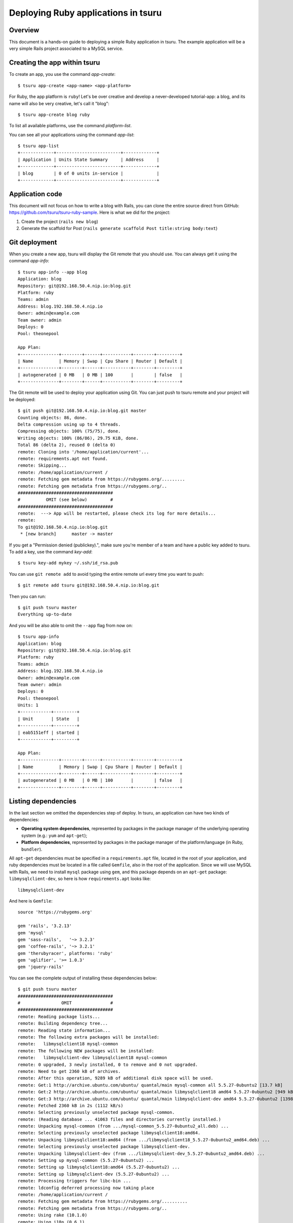 .. Copyright 2015 tsuru authors. All rights reserved.
   Use of this source code is governed by a BSD-style
   license that can be found in the LICENSE file.

++++++++++++++++++++++++++++++++++++
Deploying Ruby applications in tsuru
++++++++++++++++++++++++++++++++++++

Overview
========

This document is a hands-on guide to deploying a simple Ruby application in
tsuru. The example application will be a very simple Rails project associated
to a MySQL service.

Creating the app within tsuru
=============================

To create an app, you use the command `app-create`:

.. highlight:: bash

::

    $ tsuru app-create <app-name> <app-platform>

For Ruby, the app platform is ``ruby``! Let's be over creative and develop a
never-developed tutorial-app: a blog, and its name will also be very creative,
let's call it "blog":

.. highlight:: bash

::

    $ tsuru app-create blog ruby

To list all available platforms, use the command `platform-list`.

You can see all your applications using the command `app-list`:

.. highlight:: bash

::

    $ tsuru app-list
    +-------------+-------------------------+-------------+
    | Application | Units State Summary     | Address     |
    +-------------+-------------------------+-------------+
    | blog        | 0 of 0 units in-service |             |
    +-------------+-------------------------+-------------+

Application code
================

This document will not focus on how to write a blog with Rails, you can clone
the entire source direct from GitHub:
https://github.com/tsuru/tsuru-ruby-sample. Here is what we did for the
project:

#. Create the project (``rails new blog``)
#. Generate the scaffold for Post (``rails generate scaffold Post title:string body:text``)

Git deployment
==============

When you create a new app, tsuru will display the Git remote that you should
use. You can always get it using the command `app-info`:

.. highlight:: bash

::

    $ tsuru app-info --app blog
    Application: blog
    Repository: git@192.168.50.4.nip.io:blog.git
    Platform: ruby
    Teams: admin
    Address: blog.192.168.50.4.nip.io
    Owner: admin@example.com
    Team owner: admin
    Deploys: 0
    Pool: theonepool

    App Plan:
    +---------------+--------+------+-----------+--------+---------+
    | Name          | Memory | Swap | Cpu Share | Router | Default |
    +---------------+--------+------+-----------+--------+---------+
    | autogenerated | 0 MB   | 0 MB | 100       |        | false   |
    +---------------+--------+------+-----------+--------+---------+

The Git remote will be used to deploy your application using Git. You can just
push to tsuru remote and your project will be deployed:

.. highlight:: bash

::

    $ git push git@192.168.50.4.nip.io:blog.git master
    Counting objects: 86, done.
    Delta compression using up to 4 threads.
    Compressing objects: 100% (75/75), done.
    Writing objects: 100% (86/86), 29.75 KiB, done.
    Total 86 (delta 2), reused 0 (delta 0)
    remote: Cloning into '/home/application/current'...
    remote: requirements.apt not found.
    remote: Skipping...
    remote: /home/application/current /
    remote: Fetching gem metadata from https://rubygems.org/.........
    remote: Fetching gem metadata from https://rubygems.org/..
    #####################################
    #          OMIT (see below)         #
    #####################################
    remote:  ---> App will be restarted, please check its log for more details...
    remote:
    To git@192.168.50.4.nip.io:blog.git
     * [new branch]      master -> master

If you get a "Permission denied (publickey).", make sure you're member of a
team and have a public key added to tsuru. To add a key, use the command `key-add`:

.. highlight:: bash

::

    $ tsuru key-add mykey ~/.ssh/id_rsa.pub

You can use ``git remote add`` to avoid typing the entire remote url every time
you want to push:

.. highlight:: bash

::

    $ git remote add tsuru git@192.168.50.4.nip.io:blog.git

Then you can run:

.. highlight:: bash

::

    $ git push tsuru master
    Everything up-to-date

And you will be also able to omit the ``--app`` flag from now on:

.. highlight:: bash

::

    $ tsuru app-info
    Application: blog
    Repository: git@192.168.50.4.nip.io:blog.git
    Platform: ruby
    Teams: admin
    Address: blog.192.168.50.4.nip.io
    Owner: admin@example.com
    Team owner: admin
    Deploys: 0
    Pool: theonepool
    Units: 1
    +------------+---------+
    | Unit       | State   |
    +------------+---------+
    | eab5151eff | started |
    +------------+---------+

    App Plan:
    +---------------+--------+------+-----------+--------+---------+
    | Name          | Memory | Swap | Cpu Share | Router | Default |
    +---------------+--------+------+-----------+--------+---------+
    | autogenerated | 0 MB   | 0 MB | 100       |        | false   |
    +---------------+--------+------+-----------+--------+---------+

Listing dependencies
====================

In the last section we omitted the dependencies step of deploy. In tsuru, an
application can have two kinds of dependencies:

* **Operating system dependencies**, represented by packages in the package manager
  of the underlying operating system (e.g.: ``yum`` and ``apt-get``);
* **Platform dependencies**, represented by packages in the package manager of the
  platform/language (in Ruby, ``bundler``).

All ``apt-get`` dependencies must be specified in a ``requirements.apt`` file,
located in the root of your application, and ruby dependencies must be located
in a file called ``Gemfile``, also in the root of the application.  Since we
will use MySQL with Rails, we need to install ``mysql`` package using ``gem``,
and this package depends on an ``apt-get`` package: ``libmysqlclient-dev``, so
here is how ``requirements.apt`` looks like:

.. highlight:: text

::

    libmysqlclient-dev

And here is ``Gemfile``:

.. highlight:: ruby

::

    source 'https://rubygems.org'

    gem 'rails', '3.2.13'
    gem 'mysql'
    gem 'sass-rails',   '~> 3.2.3'
    gem 'coffee-rails', '~> 3.2.1'
    gem 'therubyracer', platforms: 'ruby'
    gem 'uglifier', '>= 1.0.3'
    gem 'jquery-rails'

You can see the complete output of installing these dependencies below:

.. highlight:: bash

::

    $ git push tsuru master
    #####################################
    #                OMIT               #
    #####################################
    remote: Reading package lists...
    remote: Building dependency tree...
    remote: Reading state information...
    remote: The following extra packages will be installed:
    remote:   libmysqlclient18 mysql-common
    remote: The following NEW packages will be installed:
    remote:   libmysqlclient-dev libmysqlclient18 mysql-common
    remote: 0 upgraded, 3 newly installed, 0 to remove and 0 not upgraded.
    remote: Need to get 2360 kB of archives.
    remote: After this operation, 9289 kB of additional disk space will be used.
    remote: Get:1 http://archive.ubuntu.com/ubuntu/ quantal/main mysql-common all 5.5.27-0ubuntu2 [13.7 kB]
    remote: Get:2 http://archive.ubuntu.com/ubuntu/ quantal/main libmysqlclient18 amd64 5.5.27-0ubuntu2 [949 kB]
    remote: Get:3 http://archive.ubuntu.com/ubuntu/ quantal/main libmysqlclient-dev amd64 5.5.27-0ubuntu2 [1398 kB]
    remote: Fetched 2360 kB in 2s (1112 kB/s)
    remote: Selecting previously unselected package mysql-common.
    remote: (Reading database ... 41063 files and directories currently installed.)
    remote: Unpacking mysql-common (from .../mysql-common_5.5.27-0ubuntu2_all.deb) ...
    remote: Selecting previously unselected package libmysqlclient18:amd64.
    remote: Unpacking libmysqlclient18:amd64 (from .../libmysqlclient18_5.5.27-0ubuntu2_amd64.deb) ...
    remote: Selecting previously unselected package libmysqlclient-dev.
    remote: Unpacking libmysqlclient-dev (from .../libmysqlclient-dev_5.5.27-0ubuntu2_amd64.deb) ...
    remote: Setting up mysql-common (5.5.27-0ubuntu2) ...
    remote: Setting up libmysqlclient18:amd64 (5.5.27-0ubuntu2) ...
    remote: Setting up libmysqlclient-dev (5.5.27-0ubuntu2) ...
    remote: Processing triggers for libc-bin ...
    remote: ldconfig deferred processing now taking place
    remote: /home/application/current /
    remote: Fetching gem metadata from https://rubygems.org/..........
    remote: Fetching gem metadata from https://rubygems.org/..
    remote: Using rake (10.1.0)
    remote: Using i18n (0.6.1)
    remote: Using multi_json (1.7.8)
    remote: Using activesupport (3.2.13)
    remote: Using builder (3.0.4)
    remote: Using activemodel (3.2.13)
    remote: Using erubis (2.7.0)
    remote: Using journey (1.0.4)
    remote: Using rack (1.4.5)
    remote: Using rack-cache (1.2)
    remote: Using rack-test (0.6.2)
    remote: Using hike (1.2.3)
    remote: Using tilt (1.4.1)
    remote: Using sprockets (2.2.2)
    remote: Using actionpack (3.2.13)
    remote: Using mime-types (1.23)
    remote: Using polyglot (0.3.3)
    remote: Using treetop (1.4.14)
    remote: Using mail (2.5.4)
    remote: Using actionmailer (3.2.13)
    remote: Using arel (3.0.2)
    remote: Using tzinfo (0.3.37)
    remote: Using activerecord (3.2.13)
    remote: Using activeresource (3.2.13)
    remote: Using coffee-script-source (1.6.3)
    remote: Using execjs (1.4.0)
    remote: Using coffee-script (2.2.0)
    remote: Using rack-ssl (1.3.3)
    remote: Using json (1.8.0)
    remote: Using rdoc (3.12.2)
    remote: Using thor (0.18.1)
    remote: Using railties (3.2.13)
    remote: Using coffee-rails (3.2.2)
    remote: Using jquery-rails (3.0.4)
    remote: Installing libv8 (3.11.8.17)
    remote: Installing mysql (2.9.1)
    remote: Using bundler (1.3.5)
    remote: Using rails (3.2.13)
    remote: Installing ref (1.0.5)
    remote: Using sass (3.2.10)
    remote: Using sass-rails (3.2.6)
    remote: Installing therubyracer (0.11.4)
    remote: Installing uglifier (2.1.2)
    remote: Your bundle is complete!
    remote: Gems in the groups test and development were not installed.
    remote: It was installed into ./vendor/bundle
    #####################################
    #                OMIT               #
    #####################################
    To git@192.168.50.4.nip.io:blog.git
       9515685..d67c3cd  master -> master

Running the application
=======================

As you can see, in the deploy output there is a step described as "Restarting
your app". In this step, tsuru will restart your app if it's running, or start
it if it's not. But how does tsuru start an application? That's very simple, it
uses a Procfile (a concept stolen from Foreman). In this Procfile, you describe
how your application should be started. Here is how the Procfile should look like:

.. highlight:: text

::

    web: bundle exec rails server -p $PORT -e production

Now we commit the file and push the changes to tsuru Git server, running
another deploy:

.. highlight:: bash

::

    $ git add Procfile
    $ git commit -m "Procfile: added file"
    $ git push tsuru master
    #####################################
    #                OMIT               #
    #####################################
    remote:  ---> App will be restarted, please check its log for more details...
    remote:
    To git@192.168.50.4.nip.io:blog.git
       d67c3cd..f2a5d2d  master -> master

Now that the app is deployed, you can access it from your browser, getting the
IP or host listed in ``app-list`` and opening it. For example,
in the list below:

::

    $ tsuru app-list
    +-------------+-------------------------+---------------------+
    | Application | Units State Summary     | Address             |
    +-------------+-------------------------+---------------------+
    | blog        | 1 of 1 units in-service | blog.cloud.tsuru.io |
    +-------------+-------------------------+---------------------+



Using services
==============

Now that your app is not running with success because the rails can't connect
to MySQL. That's because we add a relation between your rails app and a mysql
instance.  To do it we must use a service. The service workflow can be resumed
to two steps:

#. Create a service instance
#. Bind the service instance to the app

But how can I see what services are available? Easy! Use the command
`service-list`:

.. highlight:: bash

::

    $ tsuru service-list
    +----------------+-----------+
    | Services       | Instances |
    +----------------+-----------+
    | elastic-search |           |
    | mysql          |           |
    +----------------+-----------+

The output from ``service-list`` above says that there are two available
services: "elastic-search" and "mysql", and no instances. To create our MySQL
instance, we should run the command `service-add`:

.. highlight:: bash

::

    $ tsuru service-add mysql blogsql
    Service successfully added.

Now, if we run ``service-list`` again, we will see our new service instance in
the list:

.. highlight:: bash

::

    $ tsuru service-list
    +----------------+-----------+
    | Services       | Instances |
    +----------------+-----------+
    | elastic-search |           |
    | mysql          | blogsql   |
    +----------------+-----------+

To bind the service instance to the application, we use the command
`service-bind`:

.. highlight:: bash

::

    $ tsuru service-bind blogsql
    Instance blogsql is now bound to the app blog.

    The following environment variables are now available for use in your app:

    - MYSQL_PORT
    - MYSQL_PASSWORD
    - MYSQL_USER
    - MYSQL_HOST
    - MYSQL_DATABASE_NAME

    For more details, please check the documentation for the service, using service-doc command.

As you can see from bind output, we use environment variables to connect to the
MySQL server. Next step is update ``conf/database.yml`` to use these variables
to connect in the database:

.. highlight:: ruby

::

    production:
      adapter: mysql
      encoding: utf8
      database: <%= ENV["MYSQL_DATABASE_NAME"] %>
      pool: 5
      username: <%= ENV["MYSQL_USER"] %>
      password: <%= ENV["MYSQL_PASSWORD"] %>
      host: <%= ENV["MYSQL_HOST"] %>

Now let's commit it and run another deploy:

.. highlight:: bash

::

    $ git add conf/database.yml
    $ git commit -m "database.yml: using environment variables to connect to MySQL"
    $ git push tsuru master
    Counting objects: 7, done.
    Delta compression using up to 4 threads.
    Compressing objects: 100% (4/4), done.
    Writing objects: 100% (4/4), 535 bytes, done.
    Total 4 (delta 3), reused 0 (delta 0)
    remote:
    remote:  ---> tsuru receiving push
    remote:
    remote:  ---> Installing dependencies
    #####################################
    #               OMIT                #
    #####################################
    remote:
    remote:  ---> Restarting your app
    remote:
    remote:  ---> Deploy done!
    remote:
    To git@192.168.50.4.nip.io:blog.git
       ab4e706..a780de9  master -> master

Now if we try to access the admin again, we will get another error: `"Table
'blogsql.django_session' doesn't exist"`. Well, that means that we have access
to the database, so bind worked, but we did not set up the database yet. We
need to run ``rake db:migrate`` in the remote server. We can use the command
`app-run` to execute commands in the machine, so for running ``rake
db:migrate`` we could write:

.. highlight:: bash

::

    $ tsuru app-run -- RAILS_ENV=production bundle exec rake db:migrate
    ==  CreatePosts: migrating ====================================================
    -- create_table(:posts)
       -> 0.1126s
    ==  CreatePosts: migrated (0.1128s) ===========================================

Deployment hooks
================

It would be boring to manually run ``rake db:migrate`` after every deployment.
So we can configure an automatic hook to always run before or after
the app restarts.

tsuru parses a file called ``tsuru.yaml`` and runs restart hooks. As the
extension suggests, this is a YAML file, that contains a list of commands that
should run before and after the restart. Here is our example of tsuru.yaml:

.. highlight:: yaml

::

    hooks:
      restart:
        before-each:
          - RAILS_ENV=production bundle exec rake db:migrate

For more details, check the :ref:`hooks documentation <yaml_deployment_hooks>`.

tsuru will look for the file in the root of the project. Let's commit and
deploy it:

.. highlight:: bash

::

    $ git add tsuru.yaml
    $ git commit -m "tsuru.yaml: added file"
    $ git push tsuru master
    #####################################
    #                OMIT               #
    #####################################
    To git@192.168.50.4.nip.io:blog.git
       a780de9..1b675b8  master -> master

It is necessary to compile de assets before the app restart. To do it we can
use the ``rake assets:precompile`` command. Then let's add the command to
compile the assets in tsuru.yaml:

.. highlight:: yaml

::

    hooks:
      build:
        - RAILS_ENV=production bundle exec rake assets:precompile

.. highlight:: bash

::

    $ git add tsuru.yaml
    $ git commit -m "tsuru.yaml: added file"
    $ git push tsuru master
    #####################################
    #                OMIT               #
    #####################################
    To git@192.168.50.4.nip.io:blog.git
       a780de9..1b675b8  master -> master

It's done! Now we have a Rails project deployed on tsuru, using a MySQL
service.

Now we can access your `blog app` in the URL returned in `app-info`.

Going further
=============

For more information, you can dig into `tsuru docs <http://docs.tsuru.io>`_, or
read `complete instructions of use for the tsuru command
<https://tsuru-client.readthedocs.org>`_.
